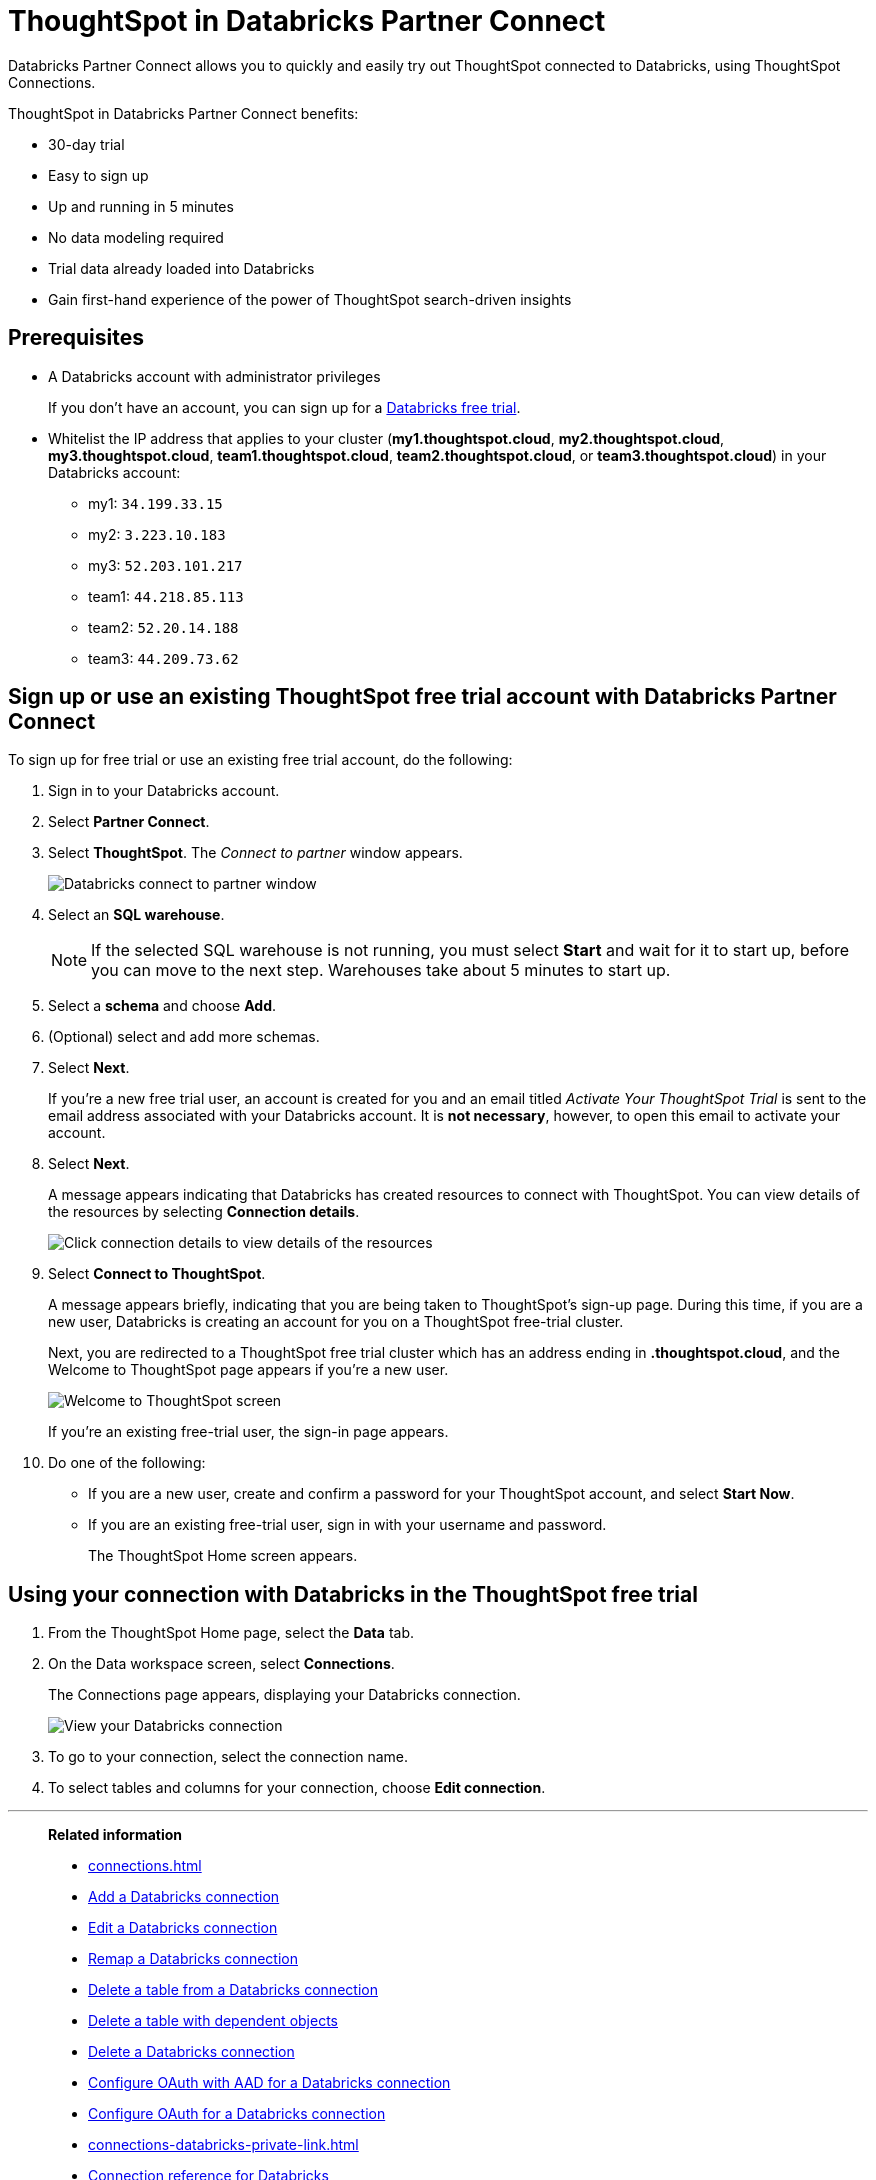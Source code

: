 = ThoughtSpot in {connection} Partner Connect
:last_updated: 11/05/2021
:linkattrs:
:experimental:
:page-layout: default-cloud
:description: With Databricks Partner Connect you get a free trial of ThoughtSpot that allows you to try out ThoughtSpot Connections to connect to Databricks.
:connection: Databricks
:jira: SCAL-185089, SCAL-185892, SCAL-184808, SCAL-203358

{connection} Partner Connect allows you to quickly and easily try out ThoughtSpot connected to {connection}, using ThoughtSpot Connections.

ThoughtSpot in {connection} Partner Connect benefits:

* 30-day trial
* Easy to sign up
* Up and running in 5 minutes
* No data modeling required
* Trial data already loaded into Databricks
* Gain first-hand experience of the power of ThoughtSpot search-driven insights

== Prerequisites

* A {connection} account with administrator privileges
+
If you don't have an account, you can sign up for a https://docs.databricks.com/getting-started/try-databricks.html[Databricks free trial^].

* Whitelist the IP address that applies to your cluster (*my1.thoughtspot.cloud*, *my2.thoughtspot.cloud*, *my3.thoughtspot.cloud*, *team1.thoughtspot.cloud*, *team2.thoughtspot.cloud*, or *team3.thoughtspot.cloud*) in your Databricks account:
** my1: `34.199.33.15`
** my2: `3.223.10.183`
** my3: `52.203.101.217`
** team1: `44.218.85.113`
** team2: `52.20.14.188`
** team3: `44.209.73.62`

== Sign up or use an existing ThoughtSpot free trial account with {connection} Partner Connect

To sign up for free trial or use an existing free trial account, do the following:

. Sign in to your {connection} account.
. Select *Partner Connect*.
. Select *ThoughtSpot*.
The _Connect to partner_ window appears.
+
image::dbx_pc_c2p.png[Databricks connect to partner window]
. Select an *SQL warehouse*.
+
NOTE: If the selected SQL warehouse is not running, you must select *Start* and wait for it to start up, before you can move to the next step. Warehouses take about 5 minutes to start up.
. Select a *schema* and choose *Add*.
. (Optional) select and add more schemas.
. Select *Next*.
+
If you're a new free trial user, an account is created for you and an email titled _Activate Your ThoughtSpot Trial_ is sent to the email address associated with your {connection} account. It is *not necessary*, however, to open this email to activate your account.
. Select *Next*.
+
A message appears indicating that Databricks has created resources to connect with ThoughtSpot. You can view details of the resources by selecting *Connection details*.
+
image::dbx_pc_c2p_con.png[Click connection details to view details of the resources]
. Select *Connect to ThoughtSpot*.
+
A message appears briefly, indicating that you are being taken to ThoughtSpot's sign-up page. During this time, if you are a new user, Databricks is creating an account for you on a ThoughtSpot free-trial cluster.
+
Next, you are redirected to a ThoughtSpot free trial cluster which has an address ending in *.thoughtspot.cloud*, and the Welcome to ThoughtSpot page appears if you're a new user.
+
image::dbx_pc_welcome.png[Welcome to ThoughtSpot screen]
+
If you're an existing free-trial user, the sign-in page appears.
+
. Do one of the following:
- If you are a new user, create and confirm a password for your ThoughtSpot account, and select *Start Now*.
- If you are an existing free-trial user, sign in with your username and password.
+
The ThoughtSpot Home screen appears.

== Using your connection with {connection} in the ThoughtSpot free trial

. From the ThoughtSpot Home page, select the *Data* tab.
. On the Data workspace screen, select *Connections*.
+
The Connections page appears, displaying your Databricks connection.
+
image::dbx_pc_c2p_con_ts.png[View your Databricks connection]
. To go to your connection, select the connection name.
. To select tables and columns for your connection, choose *Edit connection*.

'''
> **Related information**
>
> * xref:connections.adoc[]
> * xref:connections-databricks-add.adoc[Add a {connection} connection]
> * xref:connections-databricks-edit.adoc[Edit a {connection} connection]
> * xref:connections-databricks-remap.adoc[Remap a {connection} connection]
> * xref:connections-databricks-delete-table.adoc[Delete a table from a {connection} connection]
> * xref:connections-databricks-delete-table-dependencies.adoc[Delete a table with dependent objects]
> * xref:connections-databricks-delete.adoc[Delete a {connection} connection]
> * xref:connections-databricks-oauth-aad.adoc[Configure OAuth with AAD for a {connection} connection]
> * xref:connections-databricks-oauth.adoc[Configure OAuth for a {connection} connection]
> * xref:connections-databricks-private-link.adoc[]
> * xref:connections-databricks-reference.adoc[Connection reference for {connection}]
> * xref:connections-databricks-passthrough.adoc[]
> * xref:connections-databricks-best.adoc[]